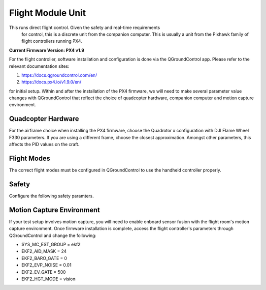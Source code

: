 ===================
Flight Module Unit
===================

This runs direct flight control. Given the safety and real-time requirements
 for control, this is a discrete unit from the companion computer. This is
 usually a unit from the Pixhawk family of flight controllers running PX4.

**Current Firmware Version: PX4 v1.9**

For the flight controller, software installation and configuration is done via
the QGroundControl app. Please refer to the relevant documentation sites:

1. https://docs.qgroundcontrol.com/en/
2. https://docs.px4.io/v1.9.0/en/

for initial setup. Within and after the installation of the PX4 firmware, we
will need to make several parameter value changes with QGroundControl that reflect the choice of quadcopter hardware, companion computer and motion capture environment.

Quadcopter Hardware
-------------------

For the airframe choice when installing the PX4 firmware, choose the Quadrotor
x configuration with DJI Flame Wheel F330 parameters. If you are using a
different frame, choose the closest approximation. Amongst other parameters,
this affects the PID values on the craft.

.. image:: /_static/images/software/airframe.png
  :target: ../_static/images/software/airframe.png
  :width: 310px
  :alt: Airframe selection 
  :align: center



Flight Modes
--------------
The correct flight modes must be configured in QGroundControl to use the handheld controller properly. 

.. image:: /_static/images/software/flightmodes.png
  :target: ../_static/images/software/flightmodes.png
  :width: 930px
  :alt: Airframe selection 
  :align: center

Safety
-------
Configure the following safety paramters.


.. image:: /_static/images/software/safety.png
  :target: ../_static/images/software/safety.png
  :width: 930px
  :alt: Airframe selection 
  :align: center




Motion Capture Environment
--------------------------

If your test setup involves motion capture, you will need to enable onboard
sensor fusion with the flight room's motion capture environment. Once firmware
installation is complete, access the flight controller's parameters through
QGroundControl and change the following:

* SYS_MC_EST_GROUP = ekf2
* EKF2_AID_MASK = 24
* EKF2_BARO_GATE = 0
* EKF2_EVP_NOISE = 0.01
* EKF2_EV_GATE = 500
* EKF2_HGT_MODE = vision


.. image:: /_static/images/software/ekf1.png
  :target: ../_static/images/software/ekf1.png
  :width: 930px
  :alt: ekf settings 
  :align: left



.. image:: /_static/images/software/ekf2.png
  :target: ../_static/images/software/ekf2.png
  :width: 930px
  :alt: ekf settings 
  :align: right